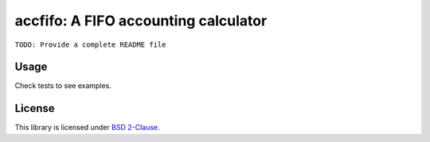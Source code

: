 accfifo: A FIFO accounting calculator
=====================================

.. image:: https://travis-ci.org/vst/accfifo.svg?branch=develop

``TODO: Provide a complete README file``

Usage
-----

Check tests to see examples.

License
-------

This library is licensed under `BSD 2-Clause <http://opensource.org/licenses/BSD-2-Clause>`_.
